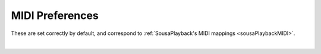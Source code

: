 MIDI Preferences
================

These are set correctly by default, and correspond to :ref:`SousaPlayback's MIDI mappings <sousaPlaybackMIDI>`.

.. image:: media/midi.webp
   :width: 100%
   :align: center
   :alt: midi

|
